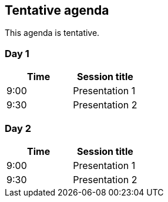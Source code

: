 == Tentative agenda

This agenda is tentative.

=== Day 1

|===
|Time | Session title

| 9:00 | Presentation 1
| 9:30 | Presentation 2

|===

=== Day 2

|===
|Time | Session title

| 9:00 | Presentation 1
| 9:30 | Presentation 2

|===

